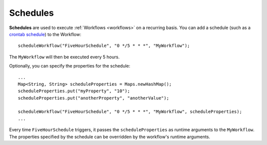 .. meta::
    :author: Cask Data, Inc.
    :copyright: Copyright © 2015 Cask Data, Inc.

.. _schedules:

============================================
Schedules
============================================

**Schedules** are used to execute :ref:`Workflows <workflows>` on a recurring basis. You can add a schedule (such as a
`crontab schedule <../../reference-manual/javadocs/co/cask/cdap/api/app/AbstractApplication.html#scheduleWorkflow(java.lang.String,%20java.lang.String,%20java.lang.String)>`__)
to the Workflow::

    scheduleWorkflow("FiveHourSchedule", "0 */5 * * *", "MyWorkflow");

The ``MyWorkflow`` will then be executed every 5 hours.

Optionally, you can specify the properties for the schedule::

    ...
    Map<String, String> scheduleProperties = Maps.newHashMap();
    scheduleProperties.put("myProperty", "10");
    scheduleProperties.put("anotherProperty", "anotherValue");

    scheduleWorkflow("FiveHourSchedule", "0 */5 * * *", "MyWorkflow", scheduleProperties);
    ...

Every time ``FiveHourSchedule`` triggers, it passes the ``scheduleProperties`` as runtime arguments to the ``MyWorkflow``.
The properties specified by the schedule can be overridden by the workflow's runtime arguments.
